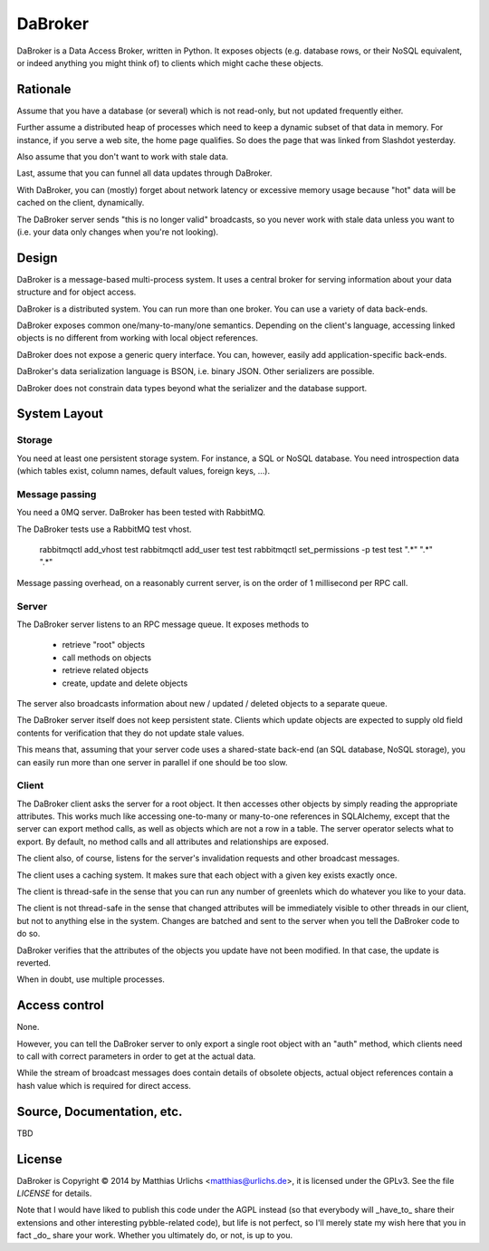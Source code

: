DaBroker
========

DaBroker is a Data Access Broker, written in Python.
It exposes objects (e.g. database rows, or their NoSQL equivalent, or
indeed anything you might think of) to clients which might cache these
objects.

Rationale
#########

Assume that you have a database (or several) which is not read-only, but
not updated frequently either.

Further assume a distributed heap of processes which need to keep a dynamic
subset of that data in memory. For instance, if you serve a web site, the
home page qualifies. So does the page that was linked from Slashdot
yesterday.

Also assume that you don't want to work with stale data.

Last, assume that you can funnel all data updates through DaBroker.

With DaBroker, you can (mostly) forget about network latency or excessive
memory usage because "hot" data will be cached on the client, dynamically.

The DaBroker server sends "this is no longer valid" broadcasts, so you
never work with stale data unless you want to (i.e. your data only changes
when you're not looking).

Design
######

DaBroker is a message-based multi-process system. It uses a central broker
for serving information about your data structure and for object access.

DaBroker is a distributed system. You can run more than one broker.
You can use a variety of data back-ends.

DaBroker exposes common one/many-to-many/one semantics. Depending on the
client's language, accessing linked objects is no different from working
with local object references.

DaBroker does not expose a generic query interface. You can, however,
easily add application-specific back-ends.

DaBroker's data serialization language is BSON, i.e. binary JSON.
Other serializers are possible.

DaBroker does not constrain data types beyond what the serializer and the
database support.

System Layout
#############

Storage
-------

You need at least one persistent storage system. For instance, a SQL or
NoSQL database. You need introspection data (which tables exist, column
names, default values, foreign keys, …).

Message passing
---------------

You need a 0MQ server. DaBroker has been tested with RabbitMQ.

The DaBroker tests use a RabbitMQ test vhost.

    rabbitmqctl add_vhost test
    rabbitmqctl add_user test test
    rabbitmqctl set_permissions -p test test ".*"  ".*"  ".*"

Message passing overhead, on a reasonably current server, is on the order
of 1 millisecond per RPC call.

Server
------

The DaBroker server listens to an RPC message queue. It exposes methods to

  * retrieve "root" objects

  * call methods on objects

  * retrieve related objects

  * create, update and delete objects

The server also broadcasts information about new / updated / deleted
objects to a separate queue.

The DaBroker server itself does not keep persistent state. Clients which
update objects are expected to supply old field contents for verification
that they do not update stale values.

This means that, assuming that your server code uses a shared-state
back-end (an SQL database, NoSQL storage), you can easily run more
than one server in parallel if one should be too slow.

Client
------

The DaBroker client asks the server for a root object. It then accesses
other objects by simply reading the appropriate attributes. This works much
like accessing one-to-many or many-to-one references in SQLAlchemy, except
that the server can export method calls, as well as objects which are not a
row in a table. The server operator selects what to export. By default, no
method calls and all attributes and relationships are exposed.

The client also, of course, listens for the server's invalidation requests
and other broadcast messages.

The client uses a caching system. It makes sure that each object with a
given key exists exactly once.

The client is thread-safe in the sense that you can run any number of
greenlets which do whatever you like to your data.

The client is not thread-safe in the sense that changed attributes will be
immediately visible to other threads in our client, but not to anything
else in the system. Changes are batched and sent to the server when you
tell the DaBroker code to do so.

DaBroker verifies that the attributes of the objects you update have not
been modified. In that case, the update is reverted.

When in doubt, use multiple processes.

Access control
##############

None.

However, you can tell the DaBroker server to only export a single root
object with an "auth" method, which clients need to call with correct
parameters in order to get at the actual data.

While the stream of broadcast messages does contain details of obsolete
objects, actual object references contain a hash value which is required
for direct access.

Source, Documentation, etc.
###########################

TBD

License
#######

DaBroker is Copyright © 2014 by Matthias Urlichs <matthias@urlichs.de>,
it is licensed under the GPLv3. See the file `LICENSE` for details.

Note that I would have liked to publish this code under the AGPL instead
(so that everybody will _have_to_ share their extensions and other
interesting pybble-related code), but life is not perfect, so I'll merely
state my wish here that you in fact _do_ share your work. Whether you
ultimately do, or not, is up to you.

